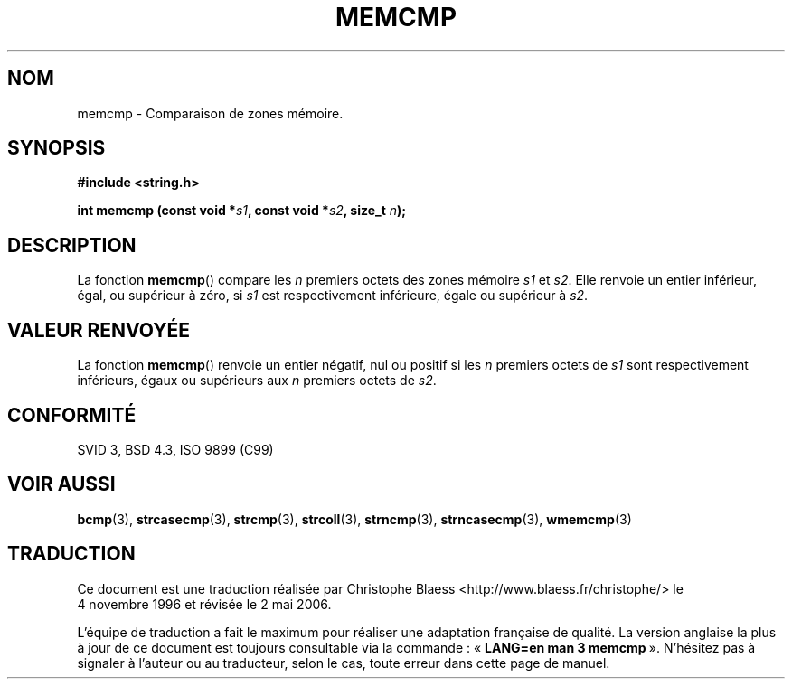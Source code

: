 .\" Copyright 1993 David Metcalfe (david@prism.demon.co.uk)
.\"
.\" Permission is granted to make and distribute verbatim copies of this
.\" manual provided the copyright notice and this permission notice are
.\" preserved on all copies.
.\"
.\" Permission is granted to copy and distribute modified versions of this
.\" manual under the conditions for verbatim copying, provided that the
.\" entire resulting derived work is distributed under the terms of a
.\" permission notice identical to this one
.\"
.\" Since the Linux kernel and libraries are constantly changing, this
.\" manual page may be incorrect or out-of-date.  The author(s) assume no
.\" responsibility for errors or omissions, or for damages resulting from
.\" the use of the information contained herein.  The author(s) may not
.\" have taken the same level of care in the production of this manual,
.\" which is licensed free of charge, as they might when working
.\" professionally.
.\"
.\" Formatted or processed versions of this manual, if unaccompanied by
.\" the source, must acknowledge the copyright and authors of this work.
.\"
.\" References consulted:
.\"     Linux libc source code
.\"     Lewine's _POSIX Programmer's Guide_ (O'Reilly & Associates, 1991)
.\"     386BSD man pages
.\" Modified Sat Jul 24 18:55:27 1993 by Rik Faith (faith@cs.unc.edu)
.\"
.\" Traduction 04/11/1996 par Christophe Blaess (ccb@club-internet.fr)
.\" Màj 21/07/2003 LDP-1.56
.\" Màj 04/07/2005 LDP-1.61
.\" Màj 01/05/2006 LDP-1.67.1
.\"
.TH MEMCMP 3 "10 avril 1993" LDP "Manuel du programmeur Linux"
.SH NOM
memcmp \- Comparaison de zones mémoire.
.SH SYNOPSIS
.nf
.B #include <string.h>
.sp
.BI "int memcmp (const void *" s1 ", const void *" s2 ", size_t " n );
.fi
.SH DESCRIPTION
La fonction \fBmemcmp\fP() compare les \fIn\fP premiers octets des zones
mémoire \fIs1\fP et \fIs2\fP. Elle renvoie un entier inférieur, égal, ou
supérieur à zéro, si \fIs1\fP est respectivement inférieure, égale ou
supérieur à \fIs2\fP.
.SH "VALEUR RENVOYÉE"
La fonction \fBmemcmp\fP() renvoie un entier négatif, nul ou positif
si les \fIn\fP premiers octets de \fIs1\fP sont respectivement inférieurs, égaux ou
supérieurs aux \fIn\fP premiers octets de \fIs2\fP.
.SH "CONFORMITÉ"
SVID 3, BSD 4.3, ISO 9899 (C99)
.SH "VOIR AUSSI"
.BR bcmp (3),
.BR strcasecmp (3),
.BR strcmp (3),
.BR strcoll (3),
.BR strncmp (3),
.BR strncasecmp (3),
.BR wmemcmp (3)
.SH TRADUCTION
.PP
Ce document est une traduction réalisée par Christophe Blaess
<http://www.blaess.fr/christophe/> le 4\ novembre\ 1996
et révisée le 2\ mai\ 2006.
.PP
L'équipe de traduction a fait le maximum pour réaliser une adaptation
française de qualité. La version anglaise la plus à jour de ce document est
toujours consultable via la commande\ : «\ \fBLANG=en\ man\ 3\ memcmp\fR\ ».
N'hésitez pas à signaler à l'auteur ou au traducteur, selon le cas, toute
erreur dans cette page de manuel.
